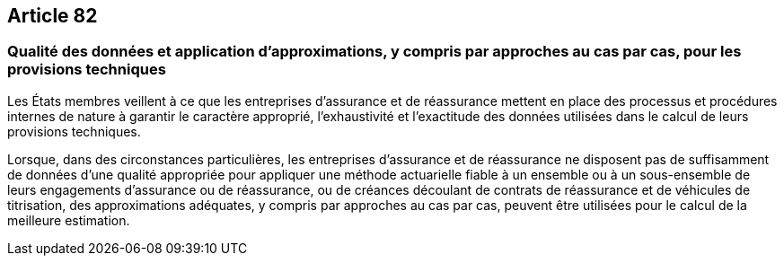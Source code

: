 == Article 82

=== Qualité des données et application d'approximations, y compris par approches au cas par cas, pour les provisions techniques

Les États membres veillent à ce que les entreprises d'assurance et de réassurance mettent en place des processus et procédures internes de nature à garantir le caractère approprié, l'exhaustivité et l'exactitude des données utilisées dans le calcul de leurs provisions techniques.

Lorsque, dans des circonstances particulières, les entreprises d'assurance et de réassurance ne disposent pas de suffisamment de données d'une qualité appropriée pour appliquer une méthode actuarielle fiable à un ensemble ou à un sous-ensemble de leurs engagements d'assurance ou de réassurance, ou de créances découlant de contrats de réassurance et de véhicules de titrisation, des approximations adéquates, y compris par approches au cas par cas, peuvent être utilisées pour le calcul de la meilleure estimation.